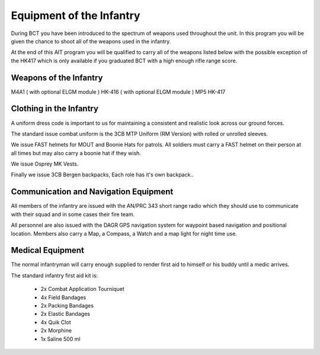Equipment of the Infantry
=========================
During BCT you have been introduced to the spectrum of weapons used throughout the unit. In this program you will be given the chance to shoot all of the weapons used in the infantry.

At the end of this AIT program you will be qualified to carry all of the weapons listed below with the possible exception of the HK417 which is only available if you graduated BCT with a high enough rifle range score.

Weapons of the Infantry
-----------------------
M4A1 ( with optional ELGM module )
HK-416 ( with optional ELGM module )
MP5
HK-417

Clothing in the Infantry
------------------------
A uniform dress code is important to us for maintaining a consistent and realistic look across our ground forces.

The standard issue combat uniform is the 3CB MTP Uniform (RM Version) with rolled or unrolled sleeves.

We issue FAST helmets for MOUT and Boonie Hats for patrols. All soldiers must carry a FAST helmet on their person at all times but may also carry a boonie hat if they wish.

We issue Osprey MK Vests.

Finally we issue 3CB Bergen backpacks, Each role has it's own backpack..

Communication and Navigation Equipment
--------------------------------------
All members of the infantry are issued with the AN/PRC 343 short range radio which they should use to communicate with their squad and in some cases their fire team.

All personnel are also issued with the DAGR GPS navigation system for waypoint based navigation and positional location. Members also carry a Map, a Compass, a Watch and a map light for night time use.

Medical Equipment
-----------------
The normal infantryman will carry enough supplied to render first aid to himself or his buddy until a medic arrives.

The standard infantry first aid kit is:

  * 2x Combat Application Tourniquet
  * 4x Field Bandages
  * 2x Packing Bandages
  * 2x Elastic Bandages
  * 4x Quik Clot
  * 2x Morphine
  * 1x Saline 500 ml